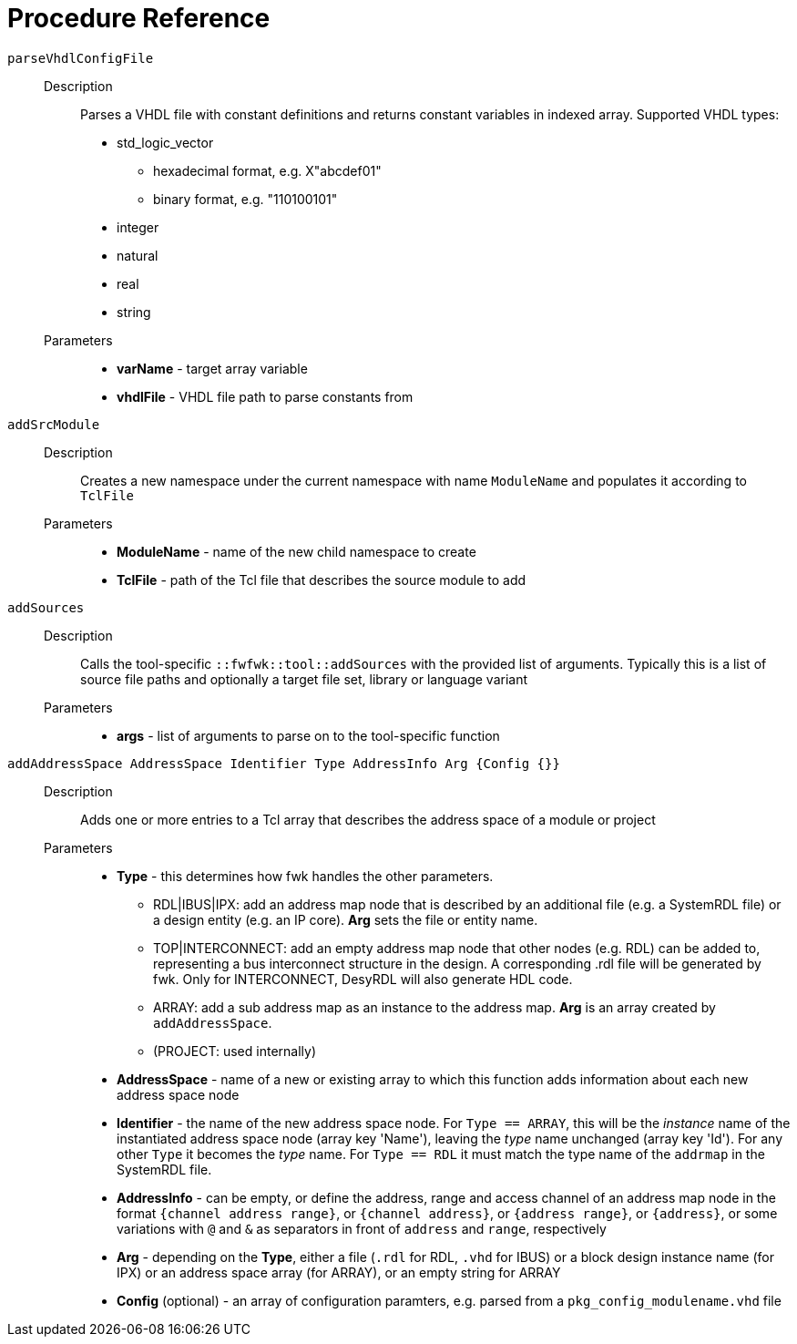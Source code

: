 = Procedure Reference

`parseVhdlConfigFile`::
  Description:::
    Parses a VHDL file with constant definitions and returns constant
    variables in indexed array.
    Supported VHDL types:

    * std_logic_vector
    ** hexadecimal format, e.g. X"abcdef01"
    ** binary format, e.g. "110100101"
    * integer
    * natural
    * real
    * string
  Parameters:::
    * *varName* - target array variable
    * *vhdlFile* - VHDL file path to parse constants from

`addSrcModule`::
  Description:::
    Creates a new namespace under the current namespace with name `ModuleName`
    and populates it according to `TclFile`
  Parameters:::
    * *ModuleName* - name of the new child namespace to create
    * *TclFile* - path of the Tcl file that describes the source module to add

`addSources`::
  Description:::
    Calls the tool-specific `::fwfwk::tool::addSources` with the provided list
    of arguments. Typically this is a list of source file paths and optionally
    a target file set, library or language variant
  Parameters:::
    * *args* - list of arguments to parse on to the tool-specific function

`addAddressSpace AddressSpace Identifier Type AddressInfo Arg {Config {}}`::
  Description:::
    Adds one or more entries to a Tcl array that describes the address space of
    a module or project
  Parameters:::
    * *Type* - this determines how fwk handles the other parameters.
    ** RDL|IBUS|IPX: add an address map node that is described by an additional file
       (e.g. a SystemRDL file) or a design entity (e.g. an IP core). *Arg* sets the
       file or entity name.
    ** TOP|INTERCONNECT: add an empty address map node that other nodes (e.g. RDL)
       can be added to, representing a bus interconnect structure in the design.
       A corresponding .rdl file will be generated by fwk.
       Only for INTERCONNECT, DesyRDL will also generate HDL code.
    ** ARRAY: add a sub address map as an instance to the address map. *Arg* is an
       array created by `addAddressSpace`.
    ** (PROJECT: used internally)
    * *AddressSpace* - name of a new or existing array to which this function adds
      information about each new address space node
    * *Identifier* - the name of the new address space node. For `Type == ARRAY`,
      this will be the _instance_ name of the instantiated address space node
      (array key 'Name'), leaving the _type_ name unchanged (array key 'Id'). For
      any other `Type` it becomes the _type_ name. For `Type == RDL` it must match
      the type name of the `addrmap` in the SystemRDL file.
    * *AddressInfo* - can be empty, or define the address, range and access channel
      of an address map node in the format `{channel address range}`, or `{channel
      address}`, or `{address range}`, or `{address}`, or some variations with `@`
      and `&` as separators in front of `address` and `range`, respectively
    * *Arg* - depending on the *Type*, either a file (`.rdl` for RDL, `.vhd` for
      IBUS) or a block design instance name (for IPX) or an address space array
      (for ARRAY), or an empty string for ARRAY
    * *Config* (optional) - an array of configuration paramters, e.g. parsed from a
      `pkg_config_modulename.vhd` file

